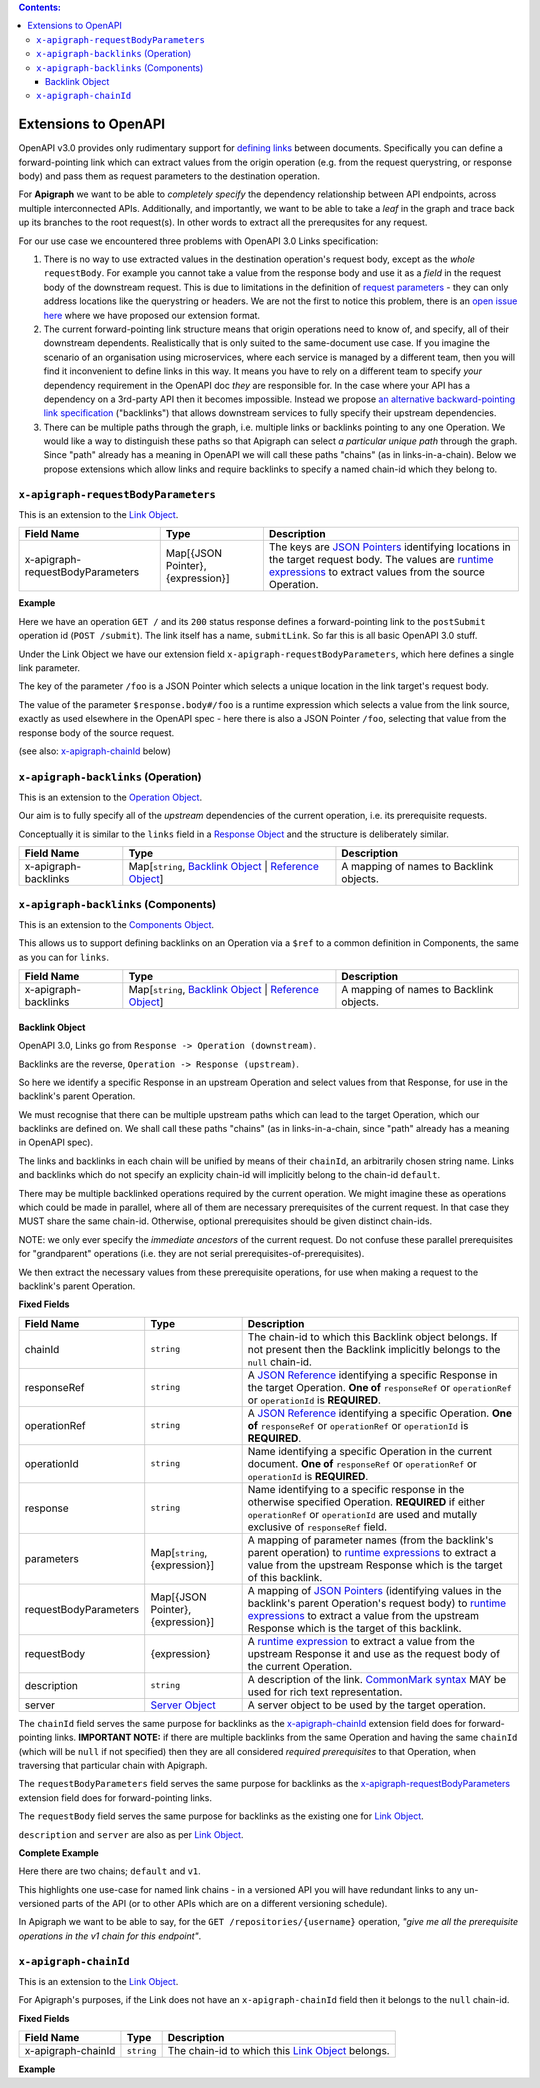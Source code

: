 .. contents:: Contents:
   :backlinks: none 

Extensions to OpenAPI
=====================

OpenAPI v3.0 provides only rudimentary support for `defining links`_ between documents. Specifically you can define a forward-pointing link which can extract values from the origin operation (e.g. from the request querystring, or response body) and pass them as request parameters to the destination operation.

For **Apigraph** we want to be able to *completely specify* the dependency relationship between API endpoints, across multiple interconnected APIs. Additionally, and importantly, we want to be able to take a *leaf* in the graph and trace back up its branches to the root request(s). In other words to extract all the prerequsites for any request.

For our use case we encountered three problems with OpenAPI 3.0 Links specification:

1. There is no way to use extracted values in the destination operation's request body, except as the *whole* ``requestBody``. For example you cannot take a value from the response body and use it as a *field* in the request body of the downstream request. This is due to limitations in the definition of `request parameters`_ - they can only address locations like the querystring or headers. We are not the first to notice this problem, there is an `open issue here`_ where we have proposed our extension format.
2. The current forward-pointing link structure means that origin operations need to know of, and specify, all of their downstream dependents. Realistically that is only suited to the same-document use case. If you imagine the scenario of an organisation using microservices, where each service is managed by a different team, then you will find it inconvenient to define links in this way. It means you have to rely on a different team to specify *your* dependency requirement in the OpenAPI doc *they* are responsible for. In the case where your API has a dependency on a 3rd-party API then it becomes impossible. Instead we propose `an alternative backward-pointing link specification`_ ("backlinks") that allows downstream services to fully specify their upstream dependencies.
3. There can be multiple paths through the graph, i.e. multiple links or backlinks pointing to any one Operation. We would like a way to distinguish these paths so that Apigraph can select *a particular unique path* through the graph. Since "path" already has a meaning in OpenAPI we will call these paths "chains" (as in links-in-a-chain). Below we propose extensions which allow links and require backlinks to specify a named chain-id which they belong to.

.. _defining links: https://github.com/OAI/OpenAPI-Specification/blob/master/versions/3.0.2.md#linkObject
.. _request parameters: https://github.com/OAI/OpenAPI-Specification/blob/master/versions/3.0.2.md#parameterObject
.. _open issue here: https://github.com/OAI/OpenAPI-Specification/issues/1594#issuecomment-641629537
.. _an alternative backward-pointing link specification: https://github.com/OAI/OpenAPI-Specification/issues/2196


``x-apigraph-requestBodyParameters``
------------------------------------

This is an extension to the `Link Object`_.

================================  =================================  ===========
Field Name                        Type                               Description
================================  =================================  ===========
x-apigraph-requestBodyParameters  Map[{JSON Pointer}, {expression}]  The keys are `JSON Pointers`_ identifying locations in the target request body. The values are `runtime expressions`_ to extract values from the source Operation.
================================  =================================  ===========

**Example**

.. code-block:: yaml
   :emphasize-lines: 10,11

	paths:
	  '/':
	     get:
	       responses:
	         '200':
	            description: ok
	            links:
	              submitLink:
	                operationId: postSubmit
	                x-apigraph-requestBodyParameters:
	                  /foo: $response.body#/foo
	  '/submit':
	    post:
	      operationId: postSubmit

Here we have an operation ``GET /`` and its ``200`` status response defines a forward-pointing link to the ``postSubmit`` operation id (``POST /submit``). The link itself has a name, ``submitLink``. So far this is all basic OpenAPI 3.0 stuff.

Under the Link Object we have our extension field ``x-apigraph-requestBodyParameters``, which here defines a single link parameter.

The key of the parameter ``/foo`` is a JSON Pointer which selects a unique location in the link target's request body.

The value of the parameter ``$response.body#/foo`` is a runtime expression which selects a value from the link source, exactly as used elsewhere in the OpenAPI spec - here there is also a JSON Pointer ``/foo``, selecting that value from the response body of the source request.

(see also: `x-apigraph-chainId`_ below)


``x-apigraph-backlinks`` (Operation)
------------------------------------

This is an extension to the `Operation Object`_.

Our aim is to fully specify all of the *upstream* dependencies of the current operation, i.e. its prerequisite requests.

Conceptually it is similar to the ``links`` field in a `Response Object`_ and the structure is deliberately similar.

=====================  =========================================================  ===========
Field Name             Type                                                       Description
=====================  =========================================================  ===========
x-apigraph-backlinks   Map[``string``, `Backlink Object`_ | `Reference Object`_]  A mapping of names to Backlink objects.
=====================  =========================================================  ===========


``x-apigraph-backlinks`` (Components)
-------------------------------------

This is an extension to the `Components Object`_.

This allows us to support defining backlinks on an Operation via a ``$ref`` to a common definition in Components, the same as you can for ``links``.

=====================  =========================================================  ===========
Field Name             Type                                                       Description
=====================  =========================================================  ===========
x-apigraph-backlinks   Map[``string``, `Backlink Object`_ | `Reference Object`_]  A mapping of names to Backlink objects.
=====================  =========================================================  ===========


Backlink Object
~~~~~~~~~~~~~~~

OpenAPI 3.0, Links go from ``Response -> Operation (downstream)``.

Backlinks are the reverse, ``Operation -> Response (upstream)``.

So here we identify a specific Response in an upstream Operation and select values from that Response, for use in the backlink's parent Operation.

We must recognise that there can be multiple upstream paths which can lead to the target Operation, which our backlinks are defined on. We shall call these paths "chains" (as in links-in-a-chain, since "path" already has a meaning in OpenAPI spec).

The links and backlinks in each chain will be unified by means of their ``chainId``, an arbitrarily chosen string name. Links and backlinks which do not specify an explicity chain-id will implicitly belong to the chain-id ``default``.

There may be multiple backlinked operations required by the current operation. We might imagine these as operations which could be made in parallel, where all of them are necessary prerequisites of the current request. In that case they MUST share the same chain-id. Otherwise, optional prerequisites should be given distinct chain-ids.

NOTE: we only ever specify the *immediate ancestors* of the current request. Do not confuse these parallel prerequisites for "grandparent" operations (i.e. they are not serial prerequisites-of-prerequisites).

We then extract the necessary values from these prerequisite operations, for use when making a request to the backlink's parent Operation.

**Fixed Fields**

=====================  =================================  ===========
Field Name             Type                               Description
=====================  =================================  ===========
chainId                ``string``                         The chain-id to which this Backlink object belongs. If not present then the Backlink implicitly belongs to the ``null`` chain-id.
responseRef            ``string``                         A `JSON Reference`_ identifying a specific Response in the target Operation. **One of** ``responseRef`` or ``operationRef`` or ``operationId`` is **REQUIRED**.
operationRef           ``string``                         A `JSON Reference`_ identifying a specific Operation. **One of** ``responseRef`` or ``operationRef`` or ``operationId`` is **REQUIRED**.
operationId            ``string``                         Name identifying a specific Operation in the current document. **One of** ``responseRef`` or ``operationRef`` or ``operationId`` is **REQUIRED**.
response               ``string``                         Name identifying to a specific response in the otherwise specified Operation. **REQUIRED** if either ``operationRef`` or ``operationId`` are used and mutally exclusive of ``responseRef`` field.
parameters             Map[``string``, {expression}]      A mapping of parameter names (from the backlink's parent operation) to `runtime expressions`_ to extract a value from the upstream Response which is the target of this backlink.
requestBodyParameters  Map[{JSON Pointer}, {expression}]  A mapping of `JSON Pointers`_ (identifying values in the backlink's parent Operation's request body) to `runtime expressions`_ to extract a value from the upstream Response which is the target of this backlink.
requestBody            {expression}                       A `runtime expression`_ to extract a value from the upstream Response it and use as the request body of the current Operation.
description	           ``string``                         A description of the link. `CommonMark syntax`_ MAY be used for rich text representation.
server	               `Server Object`_                   A server object to be used by the target operation.
=====================  =================================  ===========

The ``chainId`` field serves the same purpose for backlinks as the `x-apigraph-chainId`_ extension field does for forward-pointing links. **IMPORTANT NOTE:** if there are multiple backlinks from the same Operation and having the same ``chainId`` (which will be ``null`` if not specified) then they are all considered *required prerequisites* to that Operation, when traversing that particular chain with Apigraph.

The ``requestBodyParameters`` field serves the same purpose for backlinks as the `x-apigraph-requestBodyParameters`_ extension field does for forward-pointing links.

The ``requestBody`` field serves the same purpose for backlinks as the existing one for `Link Object`_.

``description`` and ``server`` are also as per `Link Object`_.


**Complete Example**

.. code-block:: yaml
   :emphasize-lines: 47-60

	openapi: 3.0.0
	info: 
	  title: Backlinks Example
	  version: 1.0.0
	paths:
	  /1.0/users/{username}: 
	    get: 
	      operationId: getUserByNamev1
	      parameters: 
	      - name: username
	        in: path
	        required: true
	        schema:
	          type: string
	      responses: 
	        '200':
	          description: The User
	          content:
	            application/json:
	              schema: 
	                $ref: '#/components/schemas/user'
	  /2.0/users/{username}: 
	    get: 
	      operationId: getUserByName
	      parameters: 
	      - name: username
	        in: path
	        required: true
	        schema:
	          type: string
	      responses: 
	        '200':
	          description: The User
	          content:
	            application/json:
	              schema: 
	                $ref: '#/components/schemas/user'
	  /repositories/{username}:
	    get:
	      operationId: getRepositoriesByOwner
	      parameters:
	        - name: username
	          in: path
	          required: true
	          schema:
	            type: string
	      x-apigraph-backlinks:
	        Get User by Username:
	          chainId: default
	          operationId: getUserByName
	          response: "200"
	          parameters:
  	            # parameter name in the parent Operation: value selector
	            username: $response.body#/username
	        Get User by Username v1:
	          chainId: v1
	          operationId: getUserByNamev1
	          response: "200"
	          parameters:
	            username: $response.body#/username
	      responses:
	        '200':
	          description: repositories owned by the supplied user
	          content: 
	            application/json:
	              schema:
	                type: array
	                items:
	                  $ref: '#/components/schemas/repository'
	components:
	  schemas: 
	    user: 
	      type: object
	      properties: 
	        username: 
	          type: string
	        uuid: 
	          type: string
	    repository: 
	      type: object
	      properties: 
	        slug: 
	          type: string
	        owner: 
	          $ref: '#/components/schemas/user'

Here there are two chains; ``default`` and ``v1``.

This highlights one use-case for named link chains - in a versioned API you will have redundant links to any un-versioned parts of the API (or to other APIs which are on a different versioning schedule).

In Apigraph we want to be able to say, for the ``GET /repositories/{username}`` operation, *"give me all the prerequisite operations in the v1 chain for this endpoint"*.


``x-apigraph-chainId``
-----------------------

This is an extension to the `Link Object`_.

For Apigraph's purposes, if the Link does not have an ``x-apigraph-chainId`` field then it belongs to the ``null`` chain-id.

**Fixed Fields**

===================  ==========  ===========
Field Name           Type        Description
===================  ==========  ===========
x-apigraph-chainId   ``string``  The chain-id to which this `Link Object`_ belongs.
===================  ==========  ===========

**Example**

.. code-block:: yaml
   :emphasize-lines: 10

	paths:
	  '/':
	     get:
	       responses:
	         '200':
	            description: ok
	            links:
	              submitLink:
	                operationId: postSubmit
	                x-apigraph-chainId: default
	  '/submit':
	    post:
	      operationId: postSubmit


.. _Components Object: https://github.com/OAI/OpenAPI-Specification/blob/master/versions/3.0.2.md#componentsObject
.. _Link Object: https://github.com/OAI/OpenAPI-Specification/blob/master/versions/3.0.2.md#linkObject
.. _Operation Object: https://github.com/OAI/OpenAPI-Specification/blob/master/versions/3.0.2.md#operationObject
.. _Reference Object: https://github.com/OAI/OpenAPI-Specification/blob/master/versions/3.0.2.md#referenceObject
.. _Response Object: https://github.com/OAI/OpenAPI-Specification/blob/master/versions/3.0.2.md#responseObject
.. _Server Object: https://github.com/OAI/OpenAPI-Specification/blob/master/versions/3.0.2.md#serverObject
.. _JSON Pointer: https://tools.ietf.org/html/rfc6901
.. _JSON Pointers: https://tools.ietf.org/html/rfc6901
.. _JSON Reference: https://tools.ietf.org/html/draft-pbryan-zyp-json-ref-03
.. _runtime expression: https://github.com/OAI/OpenAPI-Specification/blob/master/versions/3.0.2.md#runtimeExpression
.. _runtime expressions: https://github.com/OAI/OpenAPI-Specification/blob/master/versions/3.0.2.md#runtimeExpression
.. _CommonMark syntax: http://spec.commonmark.org/
